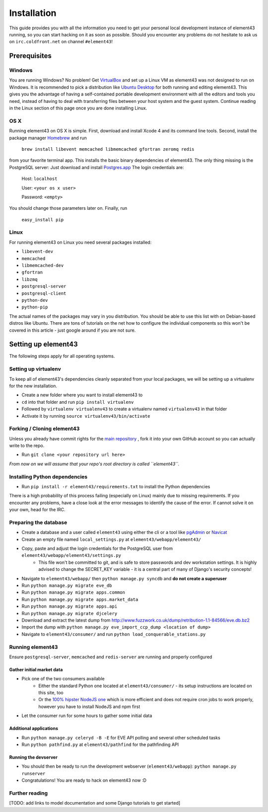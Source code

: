 Installation
============

This guide provides you with all the information you need to get your personal local development instance of element43 running, so you can start hacking on it as soon as possible. Should you encounter any problems do not hesitate to ask us on ``irc.coldfront.net`` on channel ``#element43``!

Prerequisites
-------------

Windows
^^^^^^^
You are running Windows? No problem! Get `VirtualBox <https://www.virtualbox.org>`_ and set up a Linux VM as element43 was not designed to run on Windows. It is recommended to pick a distribution like `Ubuntu Desktop <http://www.ubuntu.com/download/desktop>`_ for both running and editing element43. This gives you the advantage of having a self-contained portable development environment with all the editors and tools you need, instead of having to deal with transferring files between your host system and the guest system. Continue reading in the Linux section of this page once you are done installing Linux.

OS X
^^^^
Running element43 on OS X is simple. First, download and install Xcode 4 and its command line tools. Second, install the package manager `Homebrew <http://mxcl.github.com/homebrew/>`_ and run

    ``brew install libevent memcached libmemcached gfortran zeromq redis``

from your favorite terminal app. This installs the basic binary dependencies of element43. The only thing missing is the PostgreSQL server: Just download and install `Postgres.app <http://postgresapp.com>`_  The login credentials are:

    Host: ``localhost``

    User: ``<your os x user>``

    Password: ``<empty>``

You should change those parameters later on.
Finally, run

    ``easy_install pip``

Linux
^^^^^
For running element43 on Linux you need several packages installed:

* ``libevent-dev``
* ``memcached``
* ``libmemcached-dev``
* ``gfortran``
* ``libzmq``
* ``postgresql-server``
* ``postgresql-client``
* ``python-dev``
* ``python-pip``

The actual names of the packages may vary in you distribution. You should be able to use this list with on Debian-based distros like Ubuntu. There are tons of tutorials on the net how to configure the individual components so this won't be covered in this article - just google around if you are not sure.

Setting up element43
--------------------

The following steps apply for all operating systems.

Setting up virtualenv
^^^^^^^^^^^^^^^^^^^^^
To keep all of element43's dependencies cleanly separated from your local packages, we will be setting up a virtualenv for the new installation.

* Create a new folder where you want to install element43 to
* ``cd`` into that folder and run ``pip install virtualenv``
* Followed by ``virtualenv virtualenv43`` to create a virtualenv named ``virtualenv43`` in that folder
* Activate it by running ``source virtualenv43/bin/activate``

Forking / Cloning element43
^^^^^^^^^^^^^^^^^^^^^^^^^^^
Unless you already have commit rights for the `main repository <https://github.com/EVE-Tools/element43>`_
, fork it into your own GitHub account so you can actually write to the repo.

* Run ``git clone <your repository url here>``

*From now on we will assume that your repo's root directory is called ``element43``.*

Installing Python dependencies
^^^^^^^^^^^^^^^^^^^^^^^^^^^^^^
* Run ``pip install -r element43/requirements.txt`` to install the Python dependencies

There is a high probability of this process failing (especially on Linux) mainly due to missing requirements. If you encounter any problems, have a close look at the error messages to identify the cause of the error. If cannot solve it on your own, head for the IRC.

Preparing the database
^^^^^^^^^^^^^^^^^^^^^^
* Create a database and a user called ``element43`` using either the cli or a tool like `pgAdmin <http://www.pgadmin.org>`_ or `Navicat <http://www.navicat.com>`_
* Create an empty file named ``local_settings.py`` at ``element43/webapp/element43/``
* Copy, paste and adjust the login credentials for the PostgreSQL user from ``element43/webapp/element43/settings.py``
    * This file won't be committed to git, and is safe to store passwords and dev workstation settings. It is highly advised to change the SECRET_KEY variable - it is a central part of many of Django's security concepts!
* Navigate to ``element43/webapp/`` then ``python manage.py syncdb`` and **do not create a superuser**
* Run ``python manage.py migrate eve_db``
* Run ``python manage.py migrate apps.common``
* Run ``python manage.py migrate apps.market_data``
* Run ``python manage.py migrate apps.api``
* Run ``python manage.py migrate djcelery``
* Download and extract the latest dump from `http://www.fuzzwork.co.uk/dump/retribution-1.1-84566/eve.db.bz2 <http://www.fuzzwork.co.uk/dump/retribution-1.1-84566/eve.db.bz2>`_

* Import the dump with ``python manage.py eve_import_ccp_dump <location of dump>``
* Navigate to ``element43/consumer/`` and run ``python load_conquerable_stations.py``

Running element43
^^^^^^^^^^^^^^^^^
Ensure ``postgresql-server``, ``memcached`` and ``redis-server`` are running and properly configured

Gather initial market data
""""""""""""""""""""""""""
* Pick one of the two consumers available
    * Either the standard Python one located at ``element43/consumer/`` - its setup instructions are located on this site, too
    * Or the `100% hipster NodeJS one <https://github.com/EVE-Tools/node-43>`_ which is more efficient and does not require cron jobs to work properly, however you have to install NodeJS and npm first
* Let the consumer run for some hours to gather some initial data

Additional applications
"""""""""""""""""""""""
* Run ``python manage.py celeryd -B -E`` for EVE API polling and several other scheduled tasks
* Run ``python pathfind.py`` at ``element43/pathfind`` for the pathfinding API

Running the devserver
"""""""""""""""""""""
* You should then be ready to run the development webserver (``element43/webapp``): ``python manage.py runserver``
* Congratulations! You are ready to hack on element43 now :D

Further reading
^^^^^^^^^^^^^^^
[TODO: add links to model documentation and some Django tutorials to get started]

